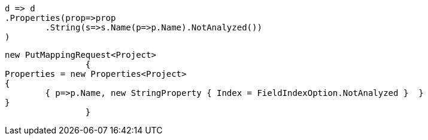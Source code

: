 [source, csharp]
----
d => d
.Properties(prop=>prop
	.String(s=>s.Name(p=>p.Name).NotAnalyzed())
)
----
[source, csharp]
----
new PutMappingRequest<Project>
		{
Properties = new Properties<Project>
{
	{ p=>p.Name, new StringProperty { Index = FieldIndexOption.NotAnalyzed }  }
}
		}
----
